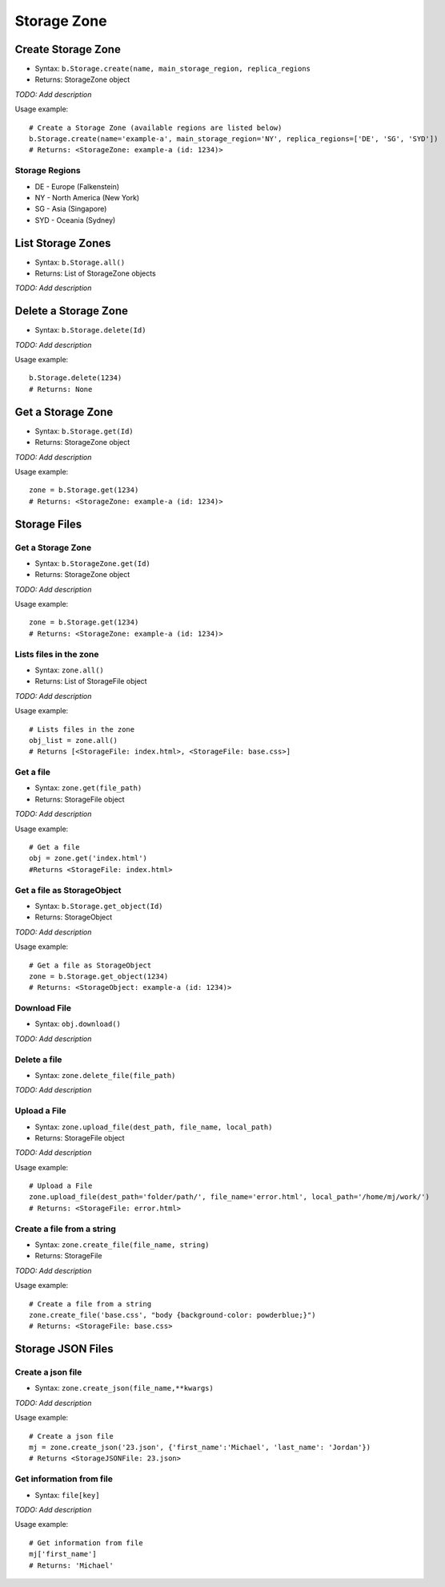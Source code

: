 ************
Storage Zone
************

Create Storage Zone
^^^^^^^^^^^^^^^^^^^

* Syntax: ``b.Storage.create(name, main_storage_region, replica_regions``
* Returns: StorageZone object

*TODO: Add description*

Usage example::

   # Create a Storage Zone (available regions are listed below)
   b.Storage.create(name='example-a', main_storage_region='NY', replica_regions=['DE', 'SG', 'SYD'])
   # Returns: <StorageZone: example-a (id: 1234)>

Storage Regions
---------------

-  DE - Europe (Falkenstein)
-  NY - North America (New York)
-  SG - Asia (Singapore)
-  SYD - Oceania (Sydney)

List Storage Zones
^^^^^^^^^^^^^^^^^^

* Syntax: ``b.Storage.all()``
* Returns: List of StorageZone objects

*TODO: Add description*

Delete a Storage Zone
^^^^^^^^^^^^^^^^^^^^^

* Syntax: ``b.Storage.delete(Id)``

*TODO: Add description*

Usage example::

    b.Storage.delete(1234)
    # Returns: None

Get a Storage Zone
^^^^^^^^^^^^^^^^^^

* Syntax: ``b.Storage.get(Id)``
* Returns: StorageZone object

*TODO: Add description*

Usage example::

    zone = b.Storage.get(1234)
    # Returns: <StorageZone: example-a (id: 1234)>

Storage Files
^^^^^^^^^^^^^

Get a Storage Zone 
------------------

* Syntax: ``b.StorageZone.get(Id)``
* Returns: StorageZone object

*TODO: Add description*

Usage example::

    zone = b.Storage.get(1234)
    # Returns: <StorageZone: example-a (id: 1234)>

Lists files in the zone
-----------------------

* Syntax: ``zone.all()``
* Returns: List of StorageFile object

*TODO: Add description*

Usage example::

    # Lists files in the zone
    obj_list = zone.all()
    # Returns [<StorageFile: index.html>, <StorageFile: base.css>]

Get a file
----------

* Syntax: ``zone.get(file_path)``
* Returns: StorageFile object

*TODO: Add description*

Usage example::

    # Get a file
    obj = zone.get('index.html')
    #Returns <StorageFile: index.html>

Get a file as StorageObject
---------------------------

* Syntax: ``b.Storage.get_object(Id)``
* Returns: StorageObject

*TODO: Add description*

Usage example::

    # Get a file as StorageObject
    zone = b.Storage.get_object(1234)
    # Returns: <StorageObject: example-a (id: 1234)>

Download File
-------------

* Syntax: ``obj.download()``

*TODO: Add description*

Delete a file
-------------

* Syntax: ``zone.delete_file(file_path)``

*TODO: Add description*

Upload a File
-------------

* Syntax: ``zone.upload_file(dest_path, file_name, local_path)``
* Returns: StorageFile object

*TODO: Add description*

Usage example::

    # Upload a File
    zone.upload_file(dest_path='folder/path/', file_name='error.html', local_path='/home/mj/work/')
    # Returns: <StorageFile: error.html>

Create a file from a string
---------------------------

* Syntax: ``zone.create_file(file_name, string)``
* Returns: StorageFile

*TODO: Add description*

Usage example::

    # Create a file from a string
    zone.create_file('base.css', "body {background-color: powderblue;}")
    # Returns: <StorageFile: base.css>
    
Storage JSON Files
^^^^^^^^^^^^^^^^^^

Create a json file
------------------
* Syntax: ``zone.create_json(file_name,**kwargs)``

*TODO: Add description*

Usage example::

    # Create a json file
    mj = zone.create_json('23.json', {'first_name':'Michael', 'last_name': 'Jordan'})
    # Returns <StorageJSONFile: 23.json>

Get information from file
-------------------------
* Syntax: ``file[key]``

*TODO: Add description*

Usage example::

    # Get information from file
    mj['first_name']
    # Returns: 'Michael'

